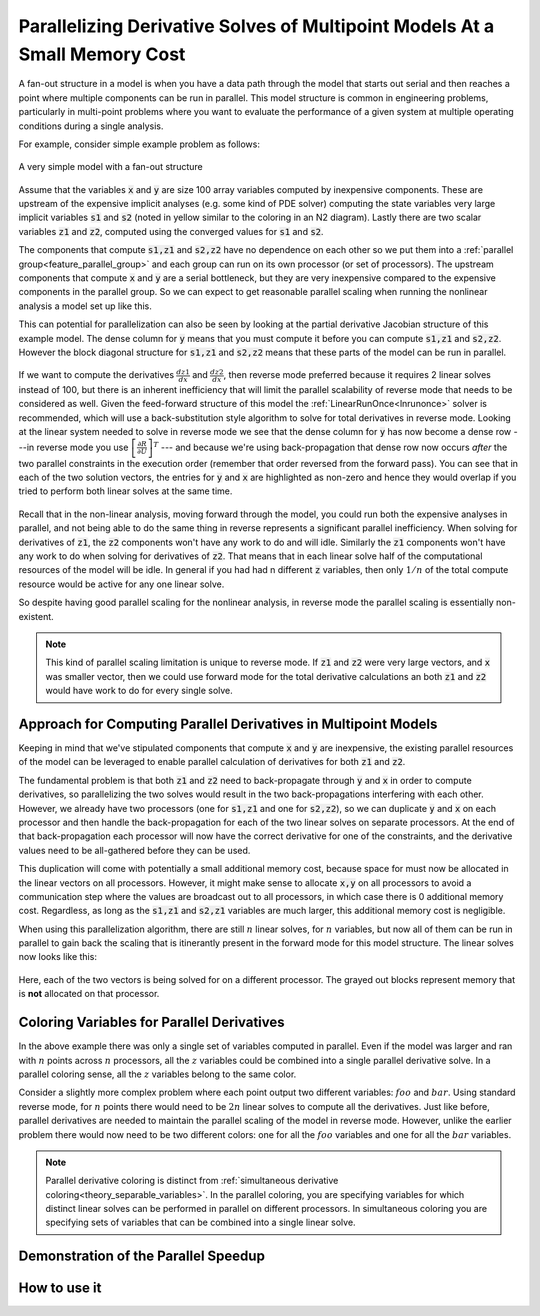 .. _theory_fan_out:

**************************************************************************************
Parallelizing Derivative Solves of Multipoint Models At a Small Memory Cost
**************************************************************************************

A fan-out structure in a model is when you have a data path through the model that starts out serial and then reaches a point where multiple components can be run in parallel.
This model structure is common in engineering problems, particularly in multi-point problems where you want to evaluate the performance of a given system at multiple operating conditions during a single analysis.

For example, consider simple example problem as follows:

.. figure:: dependent_model.png
   :align: center
   :width: 75%
   :alt: A very simple model with a fan-out structure.

   A very simple model with a fan-out structure

Assume that the variables :code:`x` and :code:`y` are size 100 array variables computed by inexpensive components.
These are upstream of the expensive implicit analyses (e.g. some kind of PDE solver) computing the state variables very large implicit variables :code:`s1` and :code:`s2` (noted in yellow similar to the coloring in an N2 diagram).
Lastly there are two scalar variables :code:`z1` and :code:`z2`, computed using the converged values for :code:`s1` and :code:`s2`.

The components that compute :code:`s1,z1` and :code:`s2,z2` have no dependence on each other so we put them into a :ref:`parallel group<feature_parallel_group>` and each group can run on its own processor (or set of processors).
The upstream components that compute :code:`x` and :code:`y` are a serial bottleneck, but they are very inexpensive compared to the expensive components in the parallel group.
So we can expect to get reasonable parallel scaling when running the nonlinear analysis a model set up like this.

This can potential for parallelization can also be seen by looking at the partial derivative Jacobian structure of this example model.
The dense column for :code:`y` means that you must compute it before you can compute :code:`s1,z1` and :code:`s2,z2`.
However the block diagonal structure for :code:`s1,z1` and :code:`s2,z2` means that these parts of the model can be run in parallel.

.. figure:: matrix_figs/parallel_adj_jac.png
   :align: center
   :width: 40%
   :alt: Jacobian structure for fan-out models


If we want to compute the derivatives :math:`\frac{dz1}{dx}` and :math:`\frac{dz2}{dx}`, then reverse mode preferred because it requires 2 linear solves instead of 100, but there is an inherent inefficiency that will limit the parallel scalability of reverse mode that needs to be considered as well.
Given the feed-forward structure of this model the :ref:`LinearRunOnce<lnrunonce>` solver is recommended, which will use a back-substitution style algorithm to solve for total derivatives in reverse mode.
Looking at the linear system needed to solve in reverse mode we see that the dense column for :code:`y` has now become a dense row ---in reverse mode you use :math:`\left[ \frac{\partial R}{\partial U} \right]^T` --- and because we're using back-propagation that dense row now occurs *after* the two parallel constraints in the execution order (remember that order reversed from the forward pass).
You can see that in each of the two solution vectors, the entries for :code:`y` and :code:`x` are highlighted as non-zero and hence they would overlap if you tried to perform both linear solves at the same time.

.. figure:: matrix_figs/parallel_adj_separate.png
   :align: center
   :width: 50%
   :alt: Jacobian structure for fan-out models


Recall that in the non-linear analysis, moving forward through the model, you could run both the expensive analyses in parallel, and not being able to do the same thing in reverse represents a significant parallel inefficiency.
When solving for derivatives of :code:`z1`, the :code:`z2` components won't have any work to do and will idle.
Similarly the :code:`z1` components won't have any work to do when solving for derivatives of :code:`z2`.
That means that in each linear solve half of the computational resources of the model will be idle.
In general if you had had n different :code:`z` variables, then only :math:`1/n` of the total compute resource would be active for any one linear solve.

So despite having good parallel scaling for the nonlinear analysis, in reverse mode the parallel scaling is essentially non-existent.


.. note::

    This kind of parallel scaling limitation is unique to reverse mode. If :code:`z1` and :code:`z2` were very large vectors, and :code:`x` was smaller vector, then we could use forward mode for the total derivative calculations an both :code:`z1` and :code:`z2` would have work to do for every single solve.


Approach for Computing Parallel Derivatives in Multipoint Models
-------------------------------------------------------------------

Keeping in mind that we've stipulated components that compute :code:`x` and :code:`y` are inexpensive, the existing parallel resources of the model can be leveraged to enable parallel calculation of derivatives for both :code:`z1` and :code:`z2`.

The fundamental problem is that both :code:`z1` and :code:`z2` need to back-propagate through :code:`y` and :code:`x` in order to compute derivatives, so parallelizing the two solves would result in the two back-propagations interfering with each other.
However, we already have two processors (one for :code:`s1,z1` and one for :code:`s2,z2`), so we can duplicate :code:`y` and :code:`x` on each processor and then handle the back-propagation for each of the two linear solves on separate processors.
At the end of that back-propagation each processor will now have the correct derivative for one of the constraints, and the derivative values need to be all-gathered before they can be used.

This duplication will come with potentially a small additional memory cost, because space for  must now be allocated in the linear vectors on all processors.
However, it might make sense to allocate :code:`x,y` on all processors to avoid a communication step where the values are broadcast out to all processors, in which case there is 0 additional memory cost.
Regardless, as long as the  :code:`s1,z1` and :code:`s2,z1` variables are much larger, this additional memory cost is negligible.

When using this parallelization algorithm, there are still :math:`n` linear solves, for :math:`n` variables, but now all of them can be run in parallel to gain back the scaling that is itinerantly present in the forward mode for this model structure.
The linear solves now looks like this:

.. figure:: matrix_figs/parallel_adj_combined.png
   :align: center
   :width: 50%
   :alt: Jacobian structure for fan-out models using parallel adjoint

Here, each of the two vectors is being solved for on a different processor.
The grayed out blocks represent memory that is **not** allocated on that processor.


Coloring Variables for Parallel Derivatives
-----------------------------------------------

In the above example there was only a single set of variables computed in parallel.
Even if the model was larger and ran with :math:`n` points across :math:`n` processors, all the :math:`z` variables could be combined into a single parallel derivative solve.
In a parallel coloring sense, all the :math:`z` variables belong to the same color.

Consider a slightly more complex problem where each point output two different variables: :math:`foo` and :math:`bar`.
Using standard reverse mode, for :matH:`n` points there would need to be :math:`2n` linear solves to compute all the derivatives.
Just like before, parallel derivatives are needed to maintain the parallel scaling of the model in reverse mode.
However, unlike the earlier problem there would now need to be two different colors: one for all the :math:`foo` variables and one for all the :math:`bar` variables.


.. note::

    Parallel derivative coloring is distinct from :ref:`simultaneous derivative coloring<theory_separable_variables>`.
    In the parallel coloring, you are specifying variables for which distinct linear solves can be performed in parallel on different processors.
    In simultaneous coloring you are specifying sets of variables that can be combined into a single linear solve.


Demonstration of the Parallel Speedup
-------------------------------------------------



How to use it
------------------

